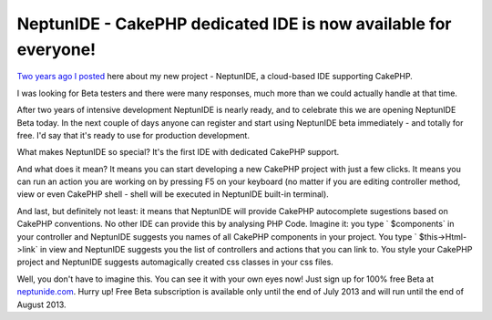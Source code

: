 NeptunIDE - CakePHP dedicated IDE is now available for everyone!
================================================================

`Two years ago I posted`_ here about my new project - NeptunIDE, a
cloud-based IDE supporting CakePHP.

I was looking for Beta testers and there were many responses, much
more than we could actually handle at that time.

After two years of intensive development NeptunIDE is nearly ready,
and to celebrate this we are opening NeptunIDE Beta today. In the next
couple of days anyone can register and start using NeptunIDE beta
immediately - and totally for free. I'd say that it's ready to use for
production development.

What makes NeptunIDE so special? It's the first IDE with dedicated
CakePHP support.

And what does it mean? It means you can start developing a new CakePHP
project with just a few clicks. It means you can run an action you are
working on by pressing F5 on your keyboard (no matter if you are
editing controller method, view or even CakePHP shell - shell will be
executed in NeptunIDE built-in terminal).

And last, but definitely not least: it means that NeptunIDE will
provide CakePHP autocomplete sugestions based on CakePHP conventions.
No other IDE can provide this by analysing PHP Code. Imagine it: you
type ` $components` in your controller and NeptunIDE suggests you
names of all CakePHP components in your project. You type `
$this->Html->link` in view and NeptunIDE suggests you the list of
controllers and actions that you can link to. You style your CakePHP
project and NeptunIDE suggests automagically created css classes in
your css files.

Well, you don't have to imagine this. You can see it with your own
eyes now! Just sign up for 100% free Beta at `neptunide.com`_. Hurry
up! Free Beta subscription is available only until the end of July
2013 and will run until the end of August 2013.


.. _neptunide.com: http://neptunide.com
.. _Two years ago I posted: https://bakery.cakephp.org/articles/jakubl_1/2011/07/25/neptunide_cakephp_dedicated_ide

.. author:: neptunide
.. categories:: articles, general_interest
.. tags:: autocomplete,ide,development environment,General Interest

